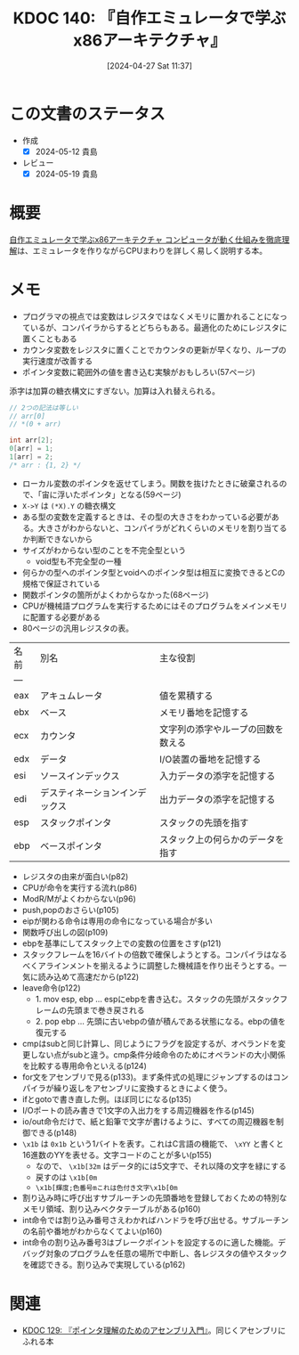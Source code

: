 :properties:
:ID: 20240427T113714
:mtime:    20241102180311 20241028101410
:ctime:    20241028101410
:end:
#+title:      KDOC 140: 『自作エミュレータで学ぶx86アーキテクチャ』
#+date:       [2024-04-27 Sat 11:37]
#+filetags:   :book:
#+identifier: 20240427T113714

# (denote-rename-file-using-front-matter (buffer-file-name) 0)

* この文書のステータス
:PROPERTIES:
:Effort:   30:00
:END:
:LOGBOOK:
CLOCK: [2024-05-12 Sun 11:04]--[2024-05-12 Sun 11:29] =>  0:25
CLOCK: [2024-05-12 Sun 09:13]--[2024-05-12 Sun 09:38] =>  0:25
CLOCK: [2024-05-12 Sun 08:48]--[2024-05-12 Sun 09:13] =>  0:25
CLOCK: [2024-05-12 Sun 00:33]--[2024-05-12 Sun 00:58] =>  0:25
CLOCK: [2024-05-11 Sat 19:44]--[2024-05-11 Sat 20:09] =>  0:25
CLOCK: [2024-05-11 Sat 18:57]--[2024-05-11 Sat 19:22] =>  0:25
CLOCK: [2024-05-11 Sat 18:23]--[2024-05-11 Sat 18:48] =>  0:25
CLOCK: [2024-05-11 Sat 17:57]--[2024-05-11 Sat 18:22] =>  0:25
CLOCK: [2024-05-11 Sat 14:57]--[2024-05-11 Sat 15:22] =>  0:25
CLOCK: [2024-05-09 Thu 22:48]--[2024-05-09 Thu 23:13] =>  0:25
CLOCK: [2024-05-09 Thu 19:35]--[2024-05-09 Thu 20:00] =>  0:25
CLOCK: [2024-05-07 Tue 00:36]--[2024-05-07 Tue 01:01] =>  0:25
CLOCK: [2024-05-04 Sat 16:01]--[2024-05-04 Sat 16:26] =>  0:25
CLOCK: [2024-05-04 Sat 15:35]--[2024-05-04 Sat 16:00] =>  0:25
CLOCK: [2024-04-29 Mon 17:36]--[2024-04-29 Mon 18:01] =>  0:25
CLOCK: [2024-04-29 Mon 12:53]--[2024-04-29 Mon 13:18] =>  0:25
CLOCK: [2024-04-27 Sat 18:46]--[2024-04-27 Sat 19:11] =>  0:25
CLOCK: [2024-04-27 Sat 18:20]--[2024-04-27 Sat 18:45] =>  0:25
CLOCK: [2024-04-27 Sat 16:24]--[2024-04-27 Sat 16:49] =>  0:25
CLOCK: [2024-04-27 Sat 12:59]--[2024-04-27 Sat 13:24] =>  0:25
CLOCK: [2024-04-27 Sat 11:55]--[2024-04-27 Sat 12:20] =>  0:25
CLOCK: [2024-04-27 Sat 11:28]--[2024-04-27 Sat 11:53] =>  0:25
CLOCK: [2024-03-26 Tue 00:38]--[2024-03-26 Tue 01:03] =>  0:25
CLOCK: [2024-03-25 Mon 00:47]--[2024-03-25 Mon 01:12] =>  0:25
:END:

- 作成
  - [X] 2024-05-12 貴島
- レビュー
  - [X] 2024-05-19 貴島

* 概要
[[https://tatsu-zine.com/books/my-emulator-x86-architecture][自作エミュレータで学ぶx86アーキテクチャ コンピュータが動く仕組みを徹底理解]]は、エミュレータを作りながらCPUまわりを詳しく易しく説明する本。

* メモ

- プログラマの視点では変数はレジスタではなくメモリに置かれることになっているが、コンパイラからするとどちらもある。最適化のためにレジスタに置くこともある
- カウンタ変数をレジスタに置くことでカウンタの更新が早くなり、ループの実行速度が改善する
- ポインタ変数に範囲外の値を書き込む実験がおもしろい(57ページ)

添字は加算の糖衣構文にすぎない。加算は入れ替えられる。

#+caption:
#+begin_src C
  // 2つの記法は等しい
  // arr[0]
  // *(0 + arr)
#+end_src

#+begin_src C
  int arr[2];
  0[arr] = 1;
  1[arr] = 2;
  /* arr : {1, 2} */
#+end_src

- ローカル変数のポインタを返せてしまう。関数を抜けたときに破棄されるので、「宙に浮いたポインタ」となる(59ページ)
- ~X->Y~ は ~(*X).Y~ の糖衣構文
- ある型の変数を定義するときは、その型の大きさをわかっている必要がある。大きさがわからないと、コンパイラがどれくらいのメモリを割り当てるか判断できないから
- サイズがわからない型のことを不完全型という
  - void型も不完全型の一種
- 何らかの型へのポインタ型とvoidへのポインタ型は相互に変換できるとCの規格で保証されている
- 関数ポインタの箇所がよくわからなかった(68ページ)
- CPUが機械語プログラムを実行するためにはそのプログラムをメインメモリに配置する必要がある
- 80ページの汎用レジスタの表。

| 名前 | 別名                       | 主な役割                       |
| --- |                           |                              |
| eax | アキュムレータ               | 値を累積する                   |
| ebx | ベース                     | メモリ番地を記憶する             |
| ecx | カウンタ                    | 文字列の添字やループの回数を数える |
| edx | データ                     | I/O装置の番地を記憶する          |
| esi | ソースインデックス           | 入力データの添字を記憶する        |
| edi | デスティネーションインデックス | 出力データの添字を記憶する        |
| esp | スタックポインタ             | スタックの先頭を指す             |
| ebp | ベースポインタ               | スタック上の何らかのデータを指す                               |

- レジスタの由来が面白い(p82)
- CPUが命令を実行する流れ(p86)
- ModR/Mがよくわからない(p96)
- push,popのおさらい(p105)
- eipが関わる命令は専用の命令になっている場合が多い
- 関数呼び出しの図(p109)
- ebpを基準にしてスタック上での変数の位置をさす(p121)
- スタックフレームを16バイトの倍数で確保しようとする。コンパイラはなるべくアラインメントを揃えるように調整した機械語を作り出そうとする。一気に読み込めて高速だから(p122)
- leave命令(p122)
  - 1. mov esp, ebp ... espにebpを書き込む。スタックの先頭がスタックフレームの先頭まで巻き戻される
  - 2. pop ebp      ... 先頭に古いebpの値が積んである状態になる。ebpの値を復元する
- cmpはsubと同じ計算し、同じようにフラグを設定するが、オペランドを変更しない点がsubと違う。cmp条件分岐命令のためにオペランドの大小関係を比較する専用命令といえる(p124)
- for文をアセンブリで見る(p133)。まず条件式の処理にジャンプするのはコンパイラが繰り返しをアセンブリに変換するときによく使う。
- ifとgotoで書き直した例。ほぼ同じになる(p135)
- I/Oポートの読み書きで1文字の入出力をする周辺機器を作る(p145)
- io/out命令だけで、紙と鉛筆で文字が書けるように、すべての周辺機器を制御できる(p148)
- ~\x1b~ は ~0x1b~ という1バイトを表す。これはC言語の機能で、 ~\xYY~ と書くと16進数のYYを表せる。文字コードのことが多い(p155)
  - なので、 ~\x1b[32m~ はデータ的には5文字で、それ以降の文字を緑にする
  - 戻すのは ~\x1b[0m~
  - ~\x1b[輝度;色番号mこれは色付き文字\x1b[0m~
- 割り込み時に呼び出すサブルーチンの先頭番地を登録しておくための特別なメモリ領域、割り込みベクタテーブルがある(p160)
- int命令では割り込み番号さえわかればハンドラを呼び出せる。サブルーチンの名前や番地がわからなくてよい(p160)
- int命令の割り込み番号3はブレークポイントを設定するのに適した機能。デバッグ対象のプログラムを任意の場所で中断し、各レジスタの値やスタックを確認できる。割り込みで実現している(p162)

* 関連
- [[id:20240324T214548][KDOC 129: 『ポインタ理解のためのアセンブリ入門』]]。同じくアセンブリにふれる本
